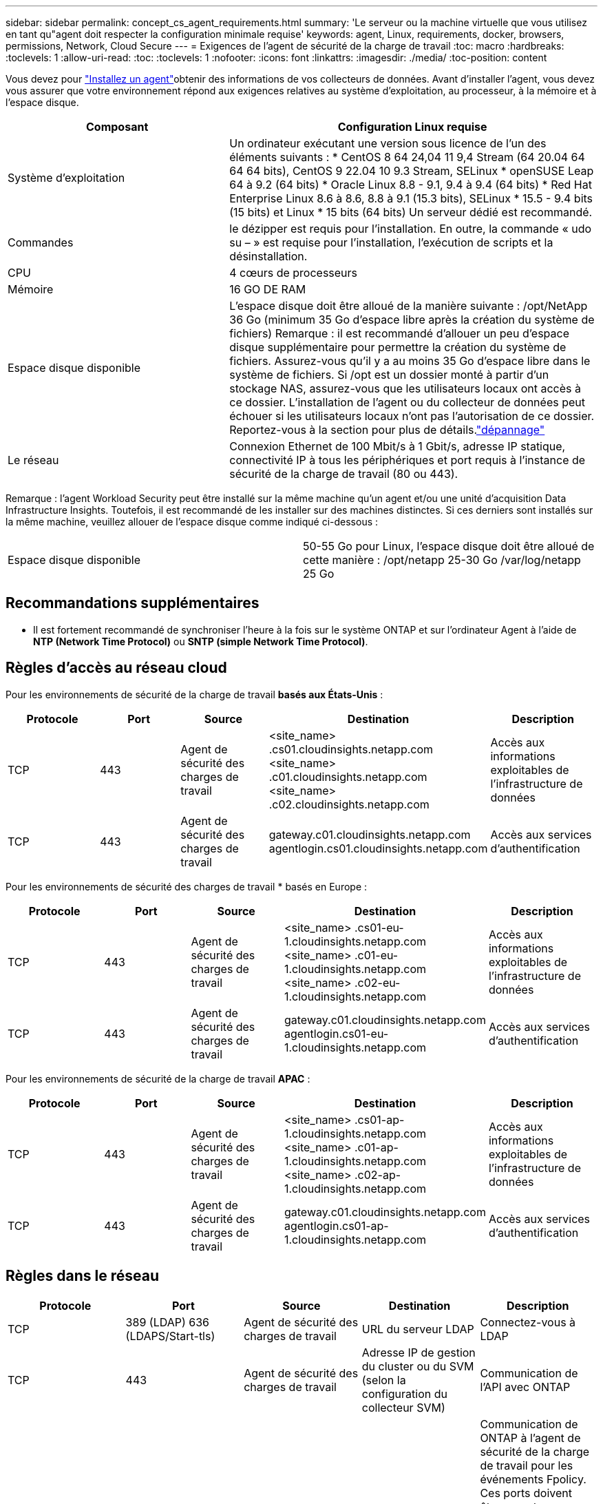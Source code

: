 ---
sidebar: sidebar 
permalink: concept_cs_agent_requirements.html 
summary: 'Le serveur ou la machine virtuelle que vous utilisez en tant qu"agent doit respecter la configuration minimale requise' 
keywords: agent, Linux, requirements, docker, browsers, permissions, Network, Cloud Secure 
---
= Exigences de l'agent de sécurité de la charge de travail
:toc: macro
:hardbreaks:
:toclevels: 1
:allow-uri-read: 
:toc: 
:toclevels: 1
:nofooter: 
:icons: font
:linkattrs: 
:imagesdir: ./media/
:toc-position: content


[role="lead"]
Vous devez pour link:task_cs_add_agent.html["Installez un agent"]obtenir des informations de vos collecteurs de données. Avant d'installer l'agent, vous devez vous assurer que votre environnement répond aux exigences relatives au système d'exploitation, au processeur, à la mémoire et à l'espace disque.

[cols="36,60"]
|===
| Composant | Configuration Linux requise 


| Système d'exploitation | Un ordinateur exécutant une version sous licence de l'un des éléments suivants : * CentOS 8 64 24,04 11 9,4 Stream (64 20.04 64 64 64 bits), CentOS 9 22.04 10 9.3 Stream, SELinux * openSUSE Leap 64 à 9.2 (64 bits) * Oracle Linux 8.8 - 9.1, 9.4 à 9.4 (64 bits) * Red Hat Enterprise Linux 8.6 à 8.6, 8.8 à 9.1 (15.3 bits), SELinux * 15.5 - 9.4 bits (15 bits) et Linux * 15 bits (64 bits) Un serveur dédié est recommandé. 


| Commandes | le dézipper est requis pour l'installation. En outre, la commande « udo su – » est requise pour l'installation, l'exécution de scripts et la désinstallation. 


| CPU | 4 cœurs de processeurs 


| Mémoire | 16 GO DE RAM 


| Espace disque disponible | L'espace disque doit être alloué de la manière suivante : /opt/NetApp 36 Go (minimum 35 Go d'espace libre après la création du système de fichiers) Remarque : il est recommandé d'allouer un peu d'espace disque supplémentaire pour permettre la création du système de fichiers. Assurez-vous qu'il y a au moins 35 Go d'espace libre dans le système de fichiers. Si /opt est un dossier monté à partir d'un stockage NAS, assurez-vous que les utilisateurs locaux ont accès à ce dossier. L'installation de l'agent ou du collecteur de données peut échouer si les utilisateurs locaux n'ont pas l'autorisation de ce dossier. Reportez-vous à la  section pour plus de détails.link:task_cs_add_agent.html#troubleshooting-agent-errors["dépannage"] 


| Le réseau | Connexion Ethernet de 100 Mbit/s à 1 Gbit/s, adresse IP statique, connectivité IP à tous les périphériques et port requis à l'instance de sécurité de la charge de travail (80 ou 443). 
|===
Remarque : l'agent Workload Security peut être installé sur la même machine qu'un agent et/ou une unité d'acquisition Data Infrastructure Insights. Toutefois, il est recommandé de les installer sur des machines distinctes. Si ces derniers sont installés sur la même machine, veuillez allouer de l'espace disque comme indiqué ci-dessous :

|===


| Espace disque disponible | 50-55 Go pour Linux, l'espace disque doit être alloué de cette manière : /opt/netapp 25-30 Go /var/log/netapp 25 Go 
|===


== Recommandations supplémentaires

* Il est fortement recommandé de synchroniser l'heure à la fois sur le système ONTAP et sur l'ordinateur Agent à l'aide de *NTP (Network Time Protocol)* ou *SNTP (simple Network Time Protocol)*.




== Règles d'accès au réseau cloud

Pour les environnements de sécurité de la charge de travail *basés aux États-Unis* :

[cols="5*"]
|===
| Protocole | Port | Source | Destination | Description 


| TCP | 443 | Agent de sécurité des charges de travail | <site_name> .cs01.cloudinsights.netapp.com <site_name> .c01.cloudinsights.netapp.com <site_name> .c02.cloudinsights.netapp.com | Accès aux informations exploitables de l'infrastructure de données 


| TCP | 443 | Agent de sécurité des charges de travail | gateway.c01.cloudinsights.netapp.com agentlogin.cs01.cloudinsights.netapp.com | Accès aux services d'authentification 
|===
Pour les environnements de sécurité des charges de travail * basés en Europe :

[cols="5*"]
|===
| Protocole | Port | Source | Destination | Description 


| TCP | 443 | Agent de sécurité des charges de travail | <site_name> .cs01-eu-1.cloudinsights.netapp.com <site_name> .c01-eu-1.cloudinsights.netapp.com <site_name> .c02-eu-1.cloudinsights.netapp.com | Accès aux informations exploitables de l'infrastructure de données 


| TCP | 443 | Agent de sécurité des charges de travail | gateway.c01.cloudinsights.netapp.com agentlogin.cs01-eu-1.cloudinsights.netapp.com | Accès aux services d'authentification 
|===
Pour les environnements de sécurité de la charge de travail *APAC* :

[cols="5*"]
|===
| Protocole | Port | Source | Destination | Description 


| TCP | 443 | Agent de sécurité des charges de travail | <site_name> .cs01-ap-1.cloudinsights.netapp.com <site_name> .c01-ap-1.cloudinsights.netapp.com <site_name> .c02-ap-1.cloudinsights.netapp.com | Accès aux informations exploitables de l'infrastructure de données 


| TCP | 443 | Agent de sécurité des charges de travail | gateway.c01.cloudinsights.netapp.com agentlogin.cs01-ap-1.cloudinsights.netapp.com | Accès aux services d'authentification 
|===


== Règles dans le réseau

[cols="5*"]
|===
| Protocole | Port | Source | Destination | Description 


| TCP | 389 (LDAP) 636 (LDAPS/Start-tls) | Agent de sécurité des charges de travail | URL du serveur LDAP | Connectez-vous à LDAP 


| TCP | 443 | Agent de sécurité des charges de travail | Adresse IP de gestion du cluster ou du SVM (selon la configuration du collecteur SVM) | Communication de l'API avec ONTAP 


| TCP | 35000 - 55000 | Adresses IP des LIF de données des SVM | Agent de sécurité des charges de travail | Communication de ONTAP à l'agent de sécurité de la charge de travail pour les événements Fpolicy. Ces ports doivent être ouverts vers l'agent de sécurité de la charge de travail pour que ONTAP lui envoie des événements, y compris tout pare-feu sur l'agent de sécurité de la charge de travail lui-même (le cas échéant). NOTEZ que vous n'avez pas besoin de réserver *tous* de ces ports, mais que les ports que vous réservez pour ce port doivent être compris dans cette plage. Il est recommandé de commencer par réserver ~100 ports et d'augmenter si nécessaire. 


| SSH | 22 | Agent de sécurité des charges de travail | Gestion du cluster | Nécessaire pour le blocage des utilisateurs CIFS/SMB. 
|===


== Dimensionnement du système

Pour plus d'informations sur le dimensionnement, reportez-vous à la link:concept_cs_event_rate_checker.html["Vérificateur de taux d'événement"]documentation.
